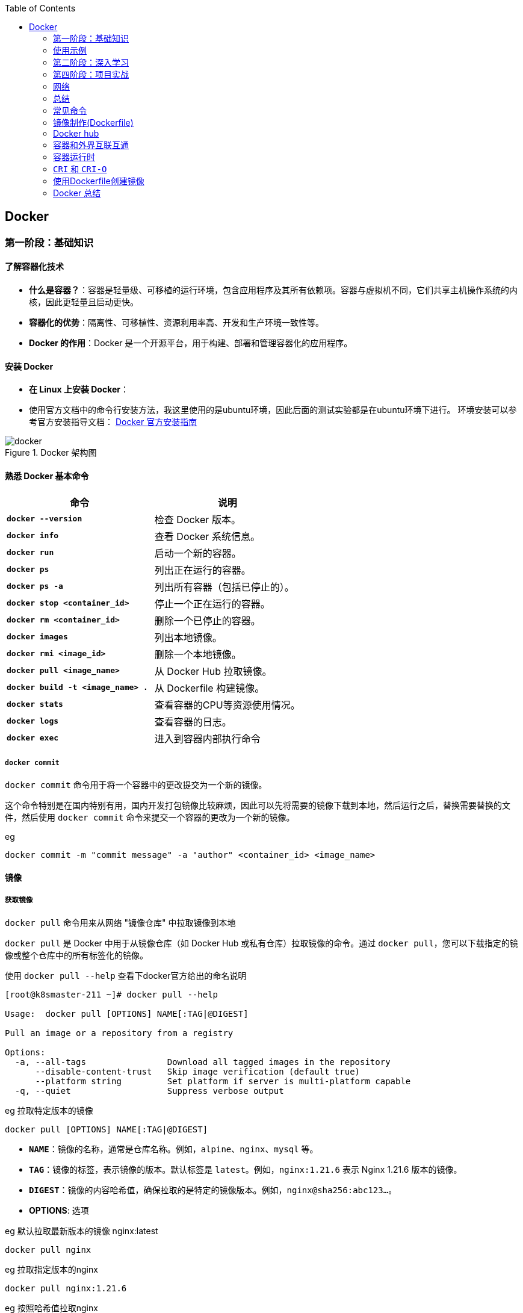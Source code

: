 :toc:

// 保证所有的目录层级都可以正常显示图片
:path: containerd/
:imagesdir: ../image/

// 只有book调用的时候才会走到这里
ifdef::rootpath[]
:imagesdir: {rootpath}{path}{imagesdir}
endif::rootpath[]

== Docker


[[Docker基础]]
=== 第一阶段：基础知识

==== **了解容器化技术**
- **什么是容器？**：容器是轻量级、可移植的运行环境，包含应用程序及其所有依赖项。容器与虚拟机不同，它们共享主机操作系统的内核，因此更轻量且启动更快。
- **容器化的优势**：隔离性、可移植性、资源利用率高、开发和生产环境一致性等。
- **Docker 的作用**：Docker 是一个开源平台，用于构建、部署和管理容器化的应用程序。

==== **安装 Docker**
- **在 Linux 上安装 Docker**：
- 使用官方文档中的命令行安装方法，我这里使用的是ubuntu环境，因此后面的测试实验都是在ubuntu环境下进行。
环境安装可以参考官方安装指导文档： https://docs.docker.com/engine/install/[Docker 官方安装指南]

.Docker 架构图
image::containerd/c8116066bdbf295a7c9fc25b87755dfe.jpg[docker]

====  **熟悉 Docker 基本命令**

|===
|命令  |说明

|**`docker --version`** |检查 Docker 版本。
|**`docker info`** |查看 Docker 系统信息。
|**`docker run`** |启动一个新的容器。
|**`docker ps`** |列出正在运行的容器。
|**`docker ps -a`** |列出所有容器（包括已停止的）。
|**`docker stop <container_id>`** |停止一个正在运行的容器。
|**`docker rm <container_id>`** |删除一个已停止的容器。
|**`docker images`** |列出本地镜像。
|**`docker rmi <image_id>`** |删除一个本地镜像。
|**`docker pull <image_name>`** |从 Docker Hub 拉取镜像。
|**`docker build -t <image_name> .`** |从 Dockerfile 构建镜像。
|**`docker stats`**|查看容器的CPU等资源使用情况。
|**`docker logs`**|查看容器的日志。
|**`docker exec`**|进入到容器内部执行命令
|===

===== `docker commit`

`docker commit` 命令用于将一个容器中的更改提交为一个新的镜像。

这个命令特别是在国内特别有用，国内开发打包镜像比较麻烦，因此可以先将需要的镜像下载到本地，然后运行之后，替换需要替换的文件，然后使用 `docker commit` 命令来提交一个容器的更改为一个新的镜像。

.eg
[source,bash]
----
docker commit -m "commit message" -a "author" <container_id> <image_name>
----








==== 镜像

===== *获取镜像*

`docker pull` 命令用来从网络 "镜像仓库" 中拉取镜像到本地

`docker pull` 是 Docker 中用于从镜像仓库（如 Docker Hub 或私有仓库）拉取镜像的命令。通过 `docker pull`，您可以下载指定的镜像或整个仓库中的所有标签化的镜像。

使用 `docker pull --help` 查看下docker官方给出的命名说明

[source,bash]
----
[root@k8smaster-211 ~]# docker pull --help

Usage:  docker pull [OPTIONS] NAME[:TAG|@DIGEST]

Pull an image or a repository from a registry

Options:
  -a, --all-tags                Download all tagged images in the repository
      --disable-content-trust   Skip image verification (default true)
      --platform string         Set platform if server is multi-platform capable
  -q, --quiet                   Suppress verbose output
----

.eg 拉取特定版本的镜像
[source,bash]
----
docker pull [OPTIONS] NAME[:TAG|@DIGEST]
----

- **`NAME`**：镜像的名称，通常是仓库名称。例如，`alpine`、`nginx`、`mysql` 等。
- **`TAG`**：镜像的标签，表示镜像的版本。默认标签是 `latest`。例如，`nginx:1.21.6` 表示 Nginx 1.21.6 版本的镜像。
- **`DIGEST`**：镜像的内容哈希值，确保拉取的是特定的镜像版本。例如，`nginx@sha256:abc123...`。

- **OPTIONS**: 选项

.eg 默认拉取最新版本的镜像 nginx:latest
[source,bash]
----
docker pull nginx
----

.eg 拉取指定版本的nginx
[source,bash]
----
docker pull nginx:1.21.6
----

.eg 按照哈希值拉取nginx
[source,bash]
----
docker pull nginx@sha256:abc123...
----

====== `-a, --all-tags`

- **描述**：下载仓库中所有带有标签的镜像。
- **用法**：如果您想一次性拉取某个仓库中的所有版本，可以使用这个选项。

====== `--disable-content-trust`

- **描述**：跳过镜像验证，默认情况下 Docker 会启用内容信任（Content Trust），确保拉取的镜像是由官方签名的。如果您不关心镜像的安全性或正在使用不受信任的仓库，可以禁用此功能。
- **用法**：在某些情况下，您可能需要禁用内容信任以拉取未经签名的镜像。

.eg 拉取一个不受信任的镜像
[source,bash]
----
docker pull --disable-content-trust muApp
----

====== `--platform string`

- **描述**：指定目标平台，适用于多平台镜像。Docker 支持多种架构（如 `linux/amd64`、`linux/arm64`、`windows/amd64` 等）。如果您在一个平台上运行 Docker，但需要为另一个平台拉取镜像，可以使用此选项。

- **用法**：指定目标平台的格式为 `<os>/<arch>`。

.eg 在 x86_64 架构的 Linux 主机上拉取 ARM64 版本的 Nginx 镜像：
[source,bash]
----
docker pull --platform linux/arm64 nginx
----

====== `-q, --quiet`

- **描述**：抑制详细输出，只显示镜像 ID。当您不需要看到详细的拉取过程时，可以使用此选项来减少输出信息。

[source, bash]
----
docker pull -q nginx
----

===== 查看镜像信息

`docker images` 命令用于列出本地 Docker 主机上的所有镜像。

[source,bash]
----
[root@k8smaster-211 ~]# docker images --help

Usage:  docker images [OPTIONS] [REPOSITORY[:TAG]]

List images

Options:
  -a, --all             Show all images (default hides intermediate images)
      --digests         Show digests
  -f, --filter filter   Filter output based on conditions provided
      --format string   Pretty-print images using a Go template
      --no-trunc        Don't truncate output
  -q, --quiet           Only show numeric IDs
You have new mail in /var/spool/mail/root
----

- **`REPOSITORY`**：指定要列出的镜像仓库名称。如果不提供，默认列出所有仓库的镜像。
- **`TAG`**：指定要列出的镜像标签。如果不提供，默认列出所有标签的镜像。

.eg 列出所有本地镜像：
[source,bash]
----
docker images
----

.eg 列出特定仓库的所有镜像（包括不同标签）：
[source,bash]
----
docker images nginx
----

.eg 列出特定仓库和标签的镜像：
[source,bash]
----
docker images nginx:1.21.6
----

====== `-a, --all`

- **描述**：显示所有镜像，包括中间层镜像（intermediate images）。默认情况下，`docker images` 只显示顶层镜像，即那些没有被其他镜像作为基础层使用的镜像（Dokcerfile部分会进行说明）。
- **用法**：当您想查看所有镜像，包括构建过程中生成的中间层镜像时，可以使用此选项。

[source,bash]
----
docker images -a
----

====== `--digests`

- **描述**：显示镜像的内容哈希值（digest）。这有助于确保拉取的镜像是特定版本，而不是最新的标签。
- **用法**：当您需要验证镜像的完整性或确保使用的是特定版本时，可以使用此选项。

[source,bash]
----
docker images --digests
----

====== `-f, --filter filter`

- **描述**：根据指定的条件过滤输出。常用的过滤条件包括 `dangling`、`label`、`before` 和 `since`。
- **常用过滤条件**：
- `dangling=true`：只显示悬空镜像（即没有标签且未被任何容器使用的镜像）。
- `label=key=value`：根据镜像的标签进行过滤。
- `before=image_name`：显示创建时间早于指定镜像的镜像。
- `since=image_name`：显示创建时间晚于指定镜像的镜像。

[source,bash]
----
docker images -f dangling=true
----

.eg 根据标签过滤镜像
[source,bash]
----
docker images -f label=version=1.0
----

====== `--format string`

- **描述**：使用 Go 模板格式化输出。您可以自定义输出的列和顺序，以便更方便地查看所需信息。
- **常用模板变量**：
- `{{.ID}}`：镜像 ID
- `{{.Repository}}`：仓库名称
- `{{.Tag}}`：标签
- `{{.Digest}}`：内容哈希值
- `{{.CreatedSince}}`：创建时间（相对）
- `{{.CreatedAt}}`：创建时间（绝对）
- `{{.Size}}`：镜像大小

[source,bash]
----
docker images --format "{{.ID}}: {{.Repository}}"
----

====== `--no-trunc`

- **描述**：不截断输出，显示完整的镜像 ID 和标签。默认情况下，Docker 会截断长字符串以适应终端宽度。
- **用法**：当您需要查看完整的镜像 ID 或标签时，可以使用此选项。

[source,bash]
----
docker images --no-trunc
----

====== `-q, --quiet`

- **描述**：仅显示镜像的短 ID（前 12 个字符），适合用于脚本或自动化任务。
- **用法**：简化输出，方便与其他命令结合使用。

[source,bash]
----
docker images -q
----

===== 为镜像打标签

`docker tag` 命令用于为镜像打标签。

[source,bash]
----
[root@k8smaster-211 ~]# docker tag --help

Usage:  docker tag SOURCE_IMAGE[:TAG] TARGET_IMAGE[:TAG]

Create a tag TARGET_IMAGE that refers to SOURCE_IMAGE
----

`docker tag` 其实就是给镜像起个别名，经过 `docker images` 查看经过docker tag处理的镜像和原先的镜像ID是一样的。

如果想查看镜像的详细信息可以使用docker images进行查看。

===== 搜索镜像

`docker search` 命令用于搜索 Docker Hub 上的镜像。

详细信息可以参考 `docker search --help`

===== 删除镜像

使用命令 `docker rmi IMAGE [IMAGE ...]` 可以将指定镜像删除，IMAGE可以替换成对应镜像文件的ID。 如果前期镜像有多个标签(经过docker tag处理)，删除时会先删除标签，直到删除最后一个标签时，镜像会跟着一起被删除

> 删除镜像时，如果镜像有容器在使用，需要先停止所有使用这个镜像的容器，才能删除镜像。，当然如果你想强制删除镜像，可以使用 `docker rmi -f <image_id>` 和linux命令一样加上 -f 参数表示强制删除。但是使用强制删除会有一个遗留问题，那就是原来被强制删除的镜像会改变一个新的镜像ID之后继续存在系统中，因此正确的做法是停止所有依赖该镜像的容器，然后再删除镜像。

[source,bash]
----
[root@k8smaster-211 ~]# docker rmi --help

Usage:  docker rmi [OPTIONS] IMAGE [IMAGE...]

Remove one or more images

Options:
  -f, --force      Force removal of the image
  --no-prune   Do not delete untagged parents
----

===== 创建镜像

镜像的创建可以分为三种常见情况：

[cols="4*", options="header"]
|===
| 方法 | 适用场景 | 优点 | 缺点

| **使用 `Dockerfile` 构建镜像**
| 需要定义可重复、可维护的镜像构建过程
| 可重复性、可维护性、灵活性
| 需要编写 `Dockerfile`

| **使用 `docker commit` 从容器创建镜像**
| 快速保存容器的临时修改
| 快速便捷、灵活性
| 不可重复性、镜像臃肿、维护困难

| **使用 `docker save` 和 `docker load` 导入/导出镜像**
| 在不同机器之间传输镜像或备份/恢复
| 方便传输、备份和恢复、适合离线环境
| 手动操作、不适用于频繁更新
|===

====== **使用 `Dockerfile` 构建镜像**

.适用场景：
****
- 您希望定义一个可重复、可维护的镜像构建过程。
- 您需要确保镜像在不同环境中的一致性。
- 您希望团队成员能够轻松理解和复现镜像的构建步骤。
****

1. **编写 `Dockerfile`**：
`Dockerfile` 是一个文本文件，包含一系列指令，用于定义如何构建 Docker 镜像。每个指令都会在镜像中创建一个新的层。以下是一个简单的 `Dockerfile` 示例，用于创建一个包含 Nginx 和自定义配置的镜像：

.Dockerfile 示例
[source,Dockerfile]
----
# 使用官方的 Nginx 镜像作为基础镜像
FROM nginx:latest

# 设置工作目录
WORKDIR /usr/share/nginx/html

# 将本地的 HTML 文件复制到镜像中
COPY ./html/* .

# 暴露 80 端口
EXPOSE 80

# 设置默认命令（可选）
CMD ["nginx", "-g", "daemon off;"]
----

2. **准备必要的文件**：
确保您的项目目录中包含所有需要的文件。例如，假设您有一个 `html` 目录，其中包含静态网页文件（如 `index.html`），并且您希望将这些文件复制到 Nginx 的默认 Web 根目录中。

[source, bash]
----
.
├── Dockerfile
└── html
   └── index.html
----

3. **构建镜像**：

使用 `docker build` 命令从 `Dockerfile` 构建镜像。您可以为镜像指定一个名称和标签。

[source,bash]
----
docker build -t my_nginx_image:1.0 .
----

- **`-t`**：指定镜像的名称和标签（格式为 `name:tag`）。如果没有指定标签，默认标签是 `latest`。
- **`.`**：表示 `Dockerfile` 所在的当前目录。Docker 会在这个目录中查找 `Dockerfile`，并将其作为构建上下文。

4. **验证镜像**：
构建完成后，您可以使用 `docker images` 命令查看新创建的镜像。

[source,bash]
----
docker images
----

您应该能看到类似以下的输出：

[source,plaintext]
----
REPOSITORY          TAG       IMAGE ID       CREATED         SIZE
my_nginx_image      1.0       abc123def456   2 minutes ago   133MB
----

====== *基于已有镜像的容器创建*

`docker commit` 命令用于将一个容器转换为镜像。其命令格式如下：

[source,bash]
----
[root@k8smaster-211 ~]# docker commit --help

Usage:  docker commit [OPTIONS] CONTAINER [REPOSITORY[:TAG]]

Create a new image from a container's changes

Options:
  -a, --author string    Author (e.g., "John Hannibal Smith <hannibal@a-team.com>")
  -c, --change list      Apply Dockerfile instruction to the created image
  -m, --message string   Commit message
  -p, --pause            Pause container during commit (default true)
----

- **`CONTAINER`**：要提交的容器 ID 或名称。
- **`REPOSITORY`**：新镜像的仓库名称。如果不指定，默认会创建一个无标签的镜像。
- **`TAG`**：新镜像的标签。如果不指定，默认标签是 `latest`。

.eg 从容器 `my_container` 创建一个名为 `my_image:1.0` 的新镜像：
[source,bash]
----
# 注意这里是重新创建一个镜像，而tag命令只是给一个别名
# 先使用docker ps 查看运行的容器，然后由运行中的容器创建
docker commit my_container my_image:1.0
----

.eg 从容器 `my_container` 创建一个无标签的新镜像：
[source,bash]
----
docker commit my_container
----


====== `-a, --author string`

- **描述**：指定新镜像的作者信息，通常包括姓名和电子邮件地址。这有助于记录谁创建了该镜像。
- **用法**：提供一个字符串作为作者信息。

[source,bash]
----
docker commit -a "John Hannibal Smith <hannibal@a-team.com>" my_container my_image:1.0
----

====== `-c, --change list`

- **描述**：应用 Dockerfile 指令到新创建的镜像中。这允许您在提交时添加额外的配置或修改。常用的指令包括 `CMD`、`ENTRYPOINT`、`ENV`、`EXPOSE`、`LABEL`、`USER`、`WORKDIR` 和 `ONBUILD`。
- **用法**：提供一个或多个 Dockerfile 指令，每个指令之间用逗号分隔。

.g添加环境变量并设置工作目录：
[source,bash]
----
docker commit -c "ENV MY_VAR=value" -c "WORKDIR /app" my_container my_image:1.0
----

======  `-m, --message string`

- **描述**：为提交操作添加一个描述性消息。这有助于记录为什么创建了这个新镜像，类似于 Git 提交的消息。
- **用法**：提供一个字符串作为提交消息。

.eg 添加提交消息：
[source,bash]
----
docker commit -m "Added new feature X" my_container my_image:1.0
----

====== `-p, --pause`

- **描述**：在提交过程中暂停容器。默认情况下，Docker 会在提交时暂停容器，以确保捕获容器的当前状态。如果您不希望暂停容器，可以使用此选项将其关闭。
- **用法**：默认值为 `true`，即暂停容器。如果不想暂停容器，可以传递 `--pause=false`。

.eg 不暂停容器进行提交：
[source,bash]
----
docker commit --pause=false my_container my_image:1.0
----

- **避免频繁使用 `docker commit`**：虽然 `docker commit` 可以快速保存容器的状态，但它并不是最佳的镜像构建方式。推荐使用 Dockerfile 来定义镜像的构建过程，这样可以确保镜像的一致性和可重复性。
- **镜像大小问题**：每次使用 `docker commit` 都会创建一个新的镜像层，这可能会导致镜像变得臃肿。因此，建议定期清理不再需要的镜像，以节省磁盘空间。
- **安全性考虑**：确保在提交镜像时不会包含敏感信息（如密码、API 密钥等）。最好将这些信息作为环境变量或通过 Docker Secrets 管理。

====== **使用 `docker save` 和 `docker load` 导入/导出镜像**

- 您已经有本地的镜像文件（例如从其他机器导出的 `.tar` 文件），需要将其导入到本地 Docker 主机中。
- 您需要在不同机器之间传输镜像，或者备份和恢复镜像。

**导出镜像**：
使用 `docker save` 命令将本地镜像导出为 `.tar` 文件。

[source,bash]
----
docker save -o my_image.tar my_image:1.0
----

- **`-o`**：指定输出文件的路径和名称。
- **`my_image:1.0`**：要导出的镜像名称和标签。

**导入镜像**：

使用 `docker load` 命令将 `.tar` 文件导入到本地 Docker 主机中。

[source,bash]
----
docker load -i my_image.tar
----

- **`-i`**：指定输入文件的路径和名称。

===== 上传镜像到 Docker Hub

Docker Hub 是一个公共的镜像仓库，您可以在这里上传和分享您的镜像。不过前提是需要登录到 Docker Hub。上传镜像使用命令 `docker push`

[source,bash]
----
[root@k8smaster-211 ~]# docker push --help

Usage:  docker push [OPTIONS] NAME[:TAG]

Push an image or a repository to a registry

Options:
      --disable-content-trust   Skip image signing (default true)
----

[source,bash]
----
docker push my_image:1.0
----

==== 容器

从开头的Docker架构图中能够看，如果把镜像和容器联系起来，那么镜像就是模板，容器就是实例。类比linux上的进程和可执行文件之间的关系，那么容器就是进程，而镜像就是可执行文件，同一个可执行程序可以创建多个进程，同样同一个镜像可以创建多个容器。

===== 创建容器

`docker create` 命令用于创建一个新的容器，但不启动它。与 `docker run` 不同，`docker create` 只会准备容器并生成一个容器 ID，而不会立即运行容器。这在某些场景下非常有用，例如您希望在启动前配置容器、检查容器的状态或设置网络和卷等资源。

[source,bash]
----
docker create [OPTIONS] IMAGE [COMMAND] [ARG...]
----

- **`IMAGE`**：要使用的镜像名称或 ID。
- **`COMMAND`**：可选的命令，覆盖镜像中定义的默认命令（即 `CMD` 或 `ENTRYPOINT`）。
- **`ARG...`**：传递给命令的参数。

[source,bash]
----
# 创建容器但不启动
docker create -it --name my_container my_image:1.0

# 进入容器进行配置
docker start -ai my_container

# 启动容器
docker start my_container
----

在启动容器之前，您可以使用 `docker inspect` 命令检查容器的配置，确保一切设置正确。

[source,bash]
----
# 创建容器
docker create --name my_container -e MY_VAR=value my_image:1.0

# 检查容器配置
docker inspect my_container
----

.`docker create` 与 `docker run` 的区别

[cols="3*", options="header"]
|===
| 命令 | 描述 | 使用场景

| `docker create`
| 创建容器但不启动
| 适合在启动前进行配置、检查或预分配资源

| `docker run`
| 创建并启动容器
| 适合直接启动容器并立即使用
|===

===== 获取容器日志

`docker logs` 命令用于获取容器的日志。您可以通过指定容器 ID 或名称来获取日志。

[source,bash]
----
docker logs my_container
----

===== 停止容器

`docker stop` 命令用于停止一个或多个正在运行的容器， 如果不指定`-t` 参数，默认等待 10 秒，如果容器在 10 秒内没有停止，则强制停止。

[source,bash]
----
[root@k8smaster-211 ~]# docker stop --help

Usage:  docker stop [OPTIONS] CONTAINER [CONTAINER...]

Stop one or more running containers

Options:
  -t, --time int   Seconds to wait for stop before killing it (default 10)
----

.eg 停止容器：
[source,bash]
----
docker stop e67
# docker ps 只能查看到运行中的容器，在停止之后，需要使用docker ps -a -q 查看处于通知状态的容器
docker ps -a -q
# 如果想重新启动停止之后的容器，可以使用docker restart [containerd id]
----

===== 进入容器内部

一般容器运行需要在后台运行，用户如果需要查看容器内部的信息，就需要进入容器内部。

[source,bash]
----
docker exec -it my_container bash
# -i 表示交互式，-t 表示分配一个伪终端，bash 为要进入的容器中的命令，可以替换为需要的命令。
# 如果需要进入一个正在运行的容器，可以使用
docker attach <container_id>
----

> 多个窗口使用attach命令时，所有的窗口会同步显示，如果某个窗口因为命令执行阻塞了，其他窗口也无法执行操作了。

===== 删除容器

[aource, bash]
----
Usage:  docker rm [OPTIONS] CONTAINER [CONTAINER...]

Remove one or more containers

Aliases:
  docker container rm, docker container remove, docker rm

Options:
  -f, --force     Force the removal of a running container (uses SIGKILL)
  -l, --link      Remove the specified link
  -v, --volumes   Remove anonymous volumes associated with the container
----

- `-f, --force`

强制终止并删除一个正在运行中的容器

- `-l, --link`

删除容器的链接，但是保留容器本身

- `-v, --volume`

删除容器挂载的数据卷

===== 导入和导出容器

====== `docker export`


`docker export` 命令用于将 Docker 容器的文件系统导出为一个 tar 归档文件。不管这个容器是否处于运行状态。这个命令会捕获容器在运行时的文件系统状态，但不会包括容器的元数据，如网络配置、卷（volumes）、重启策略等。因此，如果你需要保存完整的容器状态，你应该考虑使用 `docker commit` 来创建一个新的镜像，或者使用 `docker save` 来保存镜像。

[source, bash]
----
Usage:  docker export [OPTIONS] CONTAINER

Export a container's filesystem as a tar archive

Aliases:
  docker container export, docker export

Options:
  -o, --output string   Write to a file, instead of STDOUT
----


你可以通过指定 `-o` 或 `--output` 选项来直接将输出写入到一个文件中，而不是标准输出（stdout）。如果不指定该选项，tar 流将会被输出到标准输出，通常你会将其重定向到一个文件中。

例如，要将名为 `my_container` 的容器导出到一个名为 `my_container_backup.tar` 的文件中，你可以执行以下命令：

[source,bash]
----
docker export -o my_container_backup.tar my_container
----

或者，如果你不想使用 `-o` 选项，可以使用重定向操作符 `>`：

[source,bash]
----
docker export e81 > my_container_backup.tar
----

请确保你有足够的磁盘空间来保存 tar 文件，并且考虑到没有压缩，文件可能会比较大。如果你需要压缩归档，可以在导出过程中使用 gzip 或其他工具进行管道处理。例如：

[source,bash]
----
docker export my_container | gzip > my_container_backup.tar.gz
----

====== 导入容器

[source, bash]
----
Usage:  docker import [OPTIONS] file|URL|- [REPOSITORY[:TAG]]

Import the contents from a tarball to create a filesystem image

Aliases:
  docker image import, docker import

Options:
  -c, --change list       Apply Dockerfile instruction to the created image
  -m, --message string    Set commit message for imported image
      --platform string   Set platform if server is multi-platform capable
----


`docker import` 命令用于从一个 tar 归档文件、URL 或者标准输入（stdin）导入内容来创建一个新的 Docker 镜像。这个命令通常与 `docker export` 一起使用，以将容器的文件系统导出为 tar 文件，然后在另一台机器上重新导入为镜像。

以下是 `docker import` 的基本用法：


- `-c, --change list`: 允许你应用 Dockerfile 指令到新创建的镜像中。例如，你可以设置工作目录或暴露端口。每个更改应该按照 Dockerfile 指令的格式提供，并且可以指定多个更改。
- `-m, --message string`: 为导入的镜像设置提交信息（commit message）。这可以帮助你记住镜像是如何创建的以及它代表的内容。
- `--platform string`: 如果 Docker 服务器支持多平台，你可以指定要创建的镜像的目标平台（例如 linux/amd64, linux/arm64, windows/amd64 等）。

### 使用示例

1. **从本地 tar 文件导入**:
你可以从一个本地的 tar 文件创建一个新的镜像。例如，如果你有一个名为 `my_container_backup.tar` 的 tar 文件，你可以这样做：

   ```bash
   docker import my_container_backup.tar my_new_image:latest
   ```

2. **从 URL 导入**:
也可以直接从一个 URL 导入 tar 文件。比如，如果 tar 文件托管在一个 HTTP 服务器上，你可以这样操作：

   ```bash
   docker import http://example.com/path/to/my_container_backup.tar my_new_image:latest
   ```

3. **从标准输入导入**:
你可以通过管道从标准输入导入 tar 文件。这在结合其他命令时特别有用，比如当你想解压一个 tar.gz 文件并立即导入它作为新的镜像：

   ```bash
   gunzip -c my_container_backup.tar.gz | docker import - my_new_image:latest
   ```

4. **应用 Dockerfile 指令**:
在导入时，你可以添加一些 Dockerfile 指令来修改新镜像。例如，如果你想设置一个工作目录和暴露一个端口，你可以这样做：

   ```bash
   docker import -c "WORKDIR /app" -c "EXPOSE 8080" my_container_backup.tar my_new_image:latest
   ```

5. **设置提交信息**:
为了记录镜像的来源或创建的目的，你可以添加一个提交信息：

   ```bash
   docker import -m "Imported from a backup of my_container" my_container_backup.tar my_new_image:latest
   ```

6. **指定平台**:
如果你需要创建一个多平台兼容的镜像，你可以指定目标平台：

   ```bash
   docker import --platform linux/amd64 my_container_backup.tar my_new_image:latest
   ```

请注意，`docker import` 创建的镜像不会包含原始容器的元数据，如已安装的包管理器的历史记录、环境变量等。如果你需要保留这些信息，你应该考虑使用 `docker commit` 来创建一个新的镜像，或者使用 Dockerfile 来构建镜像。





==== **理解 Docker 镜像和容器**
- **镜像 (Image)**：镜像是只读模板，包含了应用程序及其所有依赖项。镜像可以用来创建容器。
- **容器 (Container)**：容器是镜像的一个运行实例。容器是独立的、隔离的运行环境，可以在其中执行应用程序。

=== 第二阶段：深入学习

==== 5. **编写 Dockerfile**
- **Dockerfile** 是一个文本文件，包含一系列指令，用于定义如何构建 Docker 镜像。
- **常用指令**：
- `FROM`：指定基础镜像。
- `RUN`：在镜像构建过程中执行命令。
- `COPY` 或 `ADD`：将文件或目录复制到镜像中。
- `WORKDIR`：设置工作目录。
- `EXPOSE`：声明容器运行时要监听的端口。
- `CMD` 或 `ENTRYPOINT`：指定容器启动时要执行的命令。
- **示例 Dockerfile**：
```dockerfile
FROM python:3.9-slim
WORKDIR /app
COPY requirements.txt .
RUN pip install -r requirements.txt
COPY . .
CMD ["python", "app.py"]
```

==== 6. **构建和推送自定义镜像**
- **构建镜像**：使用 `docker build -t <image_name> .` 命令从 Dockerfile 构建镜像。
- **推送镜像到 Docker Hub**：
- 注册并登录 Docker Hub。
- 使用 `docker tag <image_name> <username>/<repository>:<tag>` 标记镜像。
- 使用 `docker push <username>/<repository>:<tag>` 推送镜像到 Docker Hub。

==== 7. **管理容器网络**
- **默认网络**：每个容器都有一个默认的桥接网络（bridge network），允许容器之间通信。
- **自定义网络**：
- 使用 `docker network create <network_name>` 创建自定义网络。
- 使用 `--network <network_name>` 将容器连接到自定义网络。
- **网络模式**：
- `bridge`：默认的隔离网络。
- `host`：容器与主机共享网络命名空间。
- `none`：容器没有网络接口。
- **端口映射**：使用 `-p` 或 `-P` 选项将容器端口映射到主机端口。

==== 8. **持久化数据**
- **卷 (Volume)**：卷是 Docker 中用于持久化数据的机制。卷可以独立于容器生命周期存在，并且可以在多个容器之间共享。
- **挂载主机目录**：使用 `-v` 或 `--mount` 选项将主机目录挂载到容器中。
- **命名卷**：使用 `docker volume create <volume_name>` 创建命名卷，并通过 `--mount` 选项将其挂载到容器中。
- **备份和恢复卷**：使用 `docker cp` 命令备份和恢复卷中的数据。

==== 第三阶段：高级主题

==== 9. **使用 Docker Compose**
- **Docker Compose** 是一个用于定义和运行多容器 Docker 应用程序的工具。它使用 `docker-compose.yml` 文件来定义服务、网络和卷。
- **编写 `docker-compose.yml` 文件**：
```yaml
version: '3'
services:
web:
image: nginx
ports:
- "80:80"
volumes:
- ./html:/usr/share/nginx/html
db:
image: mysql:5.7
environment:
MYSQL_ROOT_PASSWORD: example
networks:
default:
driver: bridge
volumes:
db_data:
```
- **启动和管理多容器应用**：
- `docker-compose up`：启动所有服务。
- `docker-compose down`：停止并删除所有服务。
- `docker-compose ps`：列出所有服务的状态。
- `docker-compose logs`：查看服务的日志。

==== 10. **Docker Swarm 和 Kubernetes**
- **Docker Swarm**：Docker 自带的集群管理工具，用于管理多个 Docker 主机上的容器。它允许您创建和管理一个由多个节点组成的 Docker 集群。
- **初始化 Swarm**：`docker swarm init`
- **加入节点**：`docker swarm join --token <token> <manager-ip>:<port>`
- **部署服务**：`docker service create --name <service_name> <image_name>`
- **Kubernetes (K8s)**：Kubernetes 是一个更强大的容器编排平台，广泛用于生产环境中的大规模容器管理。它提供了更多的功能，如自动扩展、负载均衡、滚动更新等。
- **安装 Minikube**：在本地环境中安装和运行 Kubernetes 集群。
- **使用 kubectl**：Kubernetes 的命令行工具，用于管理和操作集群。
- **部署应用程序**：使用 `kubectl apply -f <yaml_file>` 部署应用程序。

==== 11. **安全性和最佳实践**
- **最小权限原则**：尽量使用非特权用户运行容器，避免使用 `root` 用户。
- **限制资源使用**：使用 `--memory` 和 `--cpus` 选项限制容器的资源使用，防止其占用过多资源。
- **定期更新镜像**：确保使用最新的镜像版本，以获得最新的安全补丁。
- **使用 Docker Content Trust (DCT)**：启用 DCT 可以确保只拉取经过签名的镜像，增强安全性。
- **日志和监控**：使用日志收集工具（如 ELK Stack）和监控工具（如 Prometheus、Grafana）来跟踪容器的运行状态和性能。

=== 第四阶段：项目实战

==== 12. **构建一个完整的 Docker 化应用**
- **选择一个项目**：可以选择一个简单的 Web 应用（如 Flask、Node.js）或一个复杂的微服务架构。
- **容器化应用程序**：为每个服务编写 Dockerfile 和 `docker-compose.yml` 文件，确保所有依赖项都正确配置。
- **部署到生产环境**：将应用程序部署到云平台（如 AWS、Google Cloud、Azure）或本地服务器，使用 Docker Swarm 或 Kubernetes 进行编排。
- **持续集成/持续部署 (CI/CD)**：集成 CI/CD 工具（如 Jenkins、GitLab CI、GitHub Actions）来自动化构建、测试和部署流程。


=== 网络

容器内部可以直接使用容器ip+容器端口(不是映射之后的端口)进行通信

如果想让docker容器之间网络使用域名进行通讯，还需要创建一个新的网络空间，默认启动的docker是在docker0网络空间，但是docker0网络空间不能进行域名通讯。

[source, bash]
----
docker network create mynet
# 在多个容器加入同一个网络空间之后，可以直接通过容器名+端口进行访问
docker run -d --name web1 --network mynet nginx
# 可以参考redis主从复制集群的实现
----



=== 总结

通过以上步骤，您可以逐步掌握 Docker 的核心概念和高级功能。学习 Docker 不仅可以帮助您更好地理解和使用容器化技术，还可以提高您的开发效率和应用程序的可维护性。如果您有更多具体的问题或需要进一步的帮助，请随时告知！





=== 常见命令

.docker & docker hub
image::containerd/c8116066bdbf295a7c9fc25b87755dfe.jpg[docker]

[cols = "2,3,4", frame = "all", grid = "all"]
|====
| 命令
| 示例
| 说明

| docker pull
| docker pull alpine
| 从镜像仓库拉取镜像

| docker run
| docker run -it --name alpine alpine
| 运行容器，it命令会暂时离开离开当前环境，进入到容器内部

| docker exec
| docker exec -it alpine sh
| 对正在运行的容器执行一个命令，效果和docker run命令类似但是不会创建新容器

| docker ps
| docker ps -a
| 查看正在运行的容器，-a参数可以查看所有容器

| docker stop
| docker stop alpine
| 停止容器，可以强行停止正在运行的容器，支持短键(CONTAINER ID的前三位数字)

| docker start
| docker start alpine
| 再次启用已经停止的容器

| docker rm
| docker rm alpine
| 彻底删除容器

|====

=== 镜像制作(Dockerfile)

**镜像的完整名字由两个部分组成，名字和标签，中间用 `:` 连接起来

.常用镜像操作命令清单
[cols = "3,4", frame = "all", grid = "all"]
|====
| 命令
| 说明

| docker create
| 创建容器

| docker pull
| 从镜像仓库拉取镜像

| docker images
| 列出当前本地已有的镜像

| docker rmi
| 删除不再使用的镜像

| docker inspect nginx:alpine
| 查看镜像分层信息（元数据）

| docker attach / exec
| 进入容器

| docker export
| 导出容器

| docker import
| 导入容器

|====

容器镜像内部并不是一个平坦的结构，而是由许多的镜像层组成的，每层都是只读不可修改的一组文件，相同的层可以在镜像之间共享，然后多个层像搭积木一样堆叠起来，再使用一种叫“ **Union FS联合文件系统**”的技术把它们合并在一起，就形成了容器最终看到的文件系统


image::containerd/c750a7795ff4787c6639dd42bf0a473f.png[]


*Dockerfile格式*

.Dockerfile
[source,dockerfile]
----
# Dockerfile.busybox
FROM busybox                  # 选择基础镜像
# 使用CMD指令指定容器启动时默认运行的命令
CMD ["echo", "hello world"]   # 使用JSON数组格式指定命令和参数

# 使用COPY命令将文件从构建上下文复制到镜像中
# COPY <src> <dest>
COPY . /app

# 使用WORKDIR指令设置工作目录
WORKDIR /app

# 使用RUN指令执行构建时的命令
# RUN <command>
RUN apt-get update && apt-get install -y \
    package1 \
    package2

# 使用ENV指令设置环境变量
ENV MY_VAR=my_value

# 使用ARG指令定义构建参数
ARG BUILD_VERSION=1.0
----

.格式说明
****
1. 第一行必须是 `FROM` 指令，用来指定基础镜像
2. `CMD` 它指定 `docker run` 启动容器时默认运行的命令，建议使用JSON数组格式
3. 源码配置等文件可以使用COPY命令打包到镜像中，但是拷贝的源文件必须是构建上下文的路径里面的，不能随意制定文件。
4. 一条指令只能占一行，如果指令太长，可以使用反斜杠 `\` 换行，多个命令之间使用&&符号进行连接
5. RUN后面执行的shell命令可以放到一个单独的文件中进行执行
6.  `ARG` 创建的变量只在镜像构建过程中可见，容器运行时不可见，而 `ENV` 创建的变量不仅能够在构建镜像的过程中使用，在容器运行时也能够以环境变量的形式被应用程序使用
****

===  Docker hub

官方镜像地址：  https://hub.docker.com[https://hub.docker.com]，调用docker pull命令时默认情况下就是从官方镜像里拉去

1. 不指定用户名默认下载官方镜像
2. 如果需要下载制定用户的镜像，需要执行用户名的方式进行下载，如 `bitnami/nginx`

==== 镜像命名规则

- 版本 ： 主版本 + 次版本 + 补丁号
- rc: release candidate候选版本
- tags: slim 小，镜像经过精简，fat 包含开发调试工具的版本

===  容器和外界互联互通

==== 容器内部和外部之间数据复制

当需要在docker容器内部和外部交互数据时可以使用 `docker cp` 命令。

使用 `docker ps` 命令查看当前运行容器的容器ID，比如这里选一个 `ed1` 的容器，那么将当前路径下的 `a.txt` 移动到docker容器下，只需要执行命令 `docker cp ./a.txt ed1:/tmp/`

查看是否执行成功：

[source, bash]
----
// 这里的 -i 是保持stdin打开
// t是打开一个tty终端，通常是需要命令行交互时使用该参数
$ docker exec -it ed1 sh
# ls /tmp
a.txt
# exit
----

同样当需要将docker容器里面的内容复制出来时，只需要执行 `docker cp ed1:/tmp/a.txt ./a.txt` 即可，用法和linux命令cp基本一致。

==== 共享主机上的文件

复制一两次文件共享还行，经常性的文件来往互通还是要靠文件共享来实现，docker中想实现文件共享非常简单，只需要在启动容器 `docker run` 时添加上 `-v` 命令格式 `宿主机路径:容器内路径`

.eg
[source, bash]
----
docker run -d --rm -v /tmp:/tmp redis
----

==== 实现网络互通

三种模式：null、host和bridge

- null: 最简单的模式，也就是没有网络的模式，只是允许其他网络插件来自定义网络连接

- host: 直接使用宿主机网络，相当于去掉网络隔离，如果使用宿主机网络，需要再启动时使用 `--net=host` 参数。

[source, bash]
----
docker run -d --rm --net=host nginx:alpine
----

- bridge: 如果不指定模式，则默认使用的是桥接模式，桥接模式下可以使用，`ip` 指定端口的映射关系，类似于真实路由器提供的NAT功能。

[source, bash]
----
docker run -d --rm -p 6380:6380 redis:6.0.6 redis-server --port 6380
----

部分容器没有提供 ip, ifconfig等命令，可以通过 `docker inspect d46 | grep IPAddress` 命令查看容器的地址信息。


=== 容器运行时

`Linux` 提供了命名空间和控制组两大系统功能，它们是容器的基础。但是，要把进程运行在容器中，还需要有便捷的`SDK`或命令来调用`Linux`的系统功能，从而创建出容器。容器的运行时（`runtime`）就是容器进程运行和管理的工具。
容器运行时分为低层运行时和高层运行时，功能各有侧重。低层运行时主要负责运行容器，可在给定的容器文件系统上运行容器的进程；高层运行时则主要为容器准备必要的运行环境，如容器镜像下载和解压并转化为容器所需的文件系统、创建容器的网络等，然后调用低层运行时启动容器。

image::containerd/Pasted image 20250205111925.png[]


=== `CRI` 和 `CRI-O`


image::containerd/Pasted image 20250205113558.png[]

*OCI镜像规范*

OCI 定义的镜像包括4个部分：镜像索引（Image Index）、清单 （Manifest）、配置（Configuration）和层文件（Layers）。

*本地计算机上容器生命周期变化*

.本地计算机上容器生命周期变化
image::containerd/image-2025-02-05-14-54-16-661.png[]



=== 使用Dockerfile创建镜像

- 基础镜像信息
- 维护着信息
- 镜像操作指令
- 容器启动指令

[source, bash]
----
# 使用官方的 Python 基础镜像
FROM python:3.10-slim

# 设置工作目录
WORKDIR /app

# 将当前目录下的所有文件复制到容器中的 /app 目录
COPY . .

# 安装 Python 依赖项
RUN pip install --no-cache-dir -r requirements.txt

# 暴露应用程序运行的端口
EXPOSE 5000

# 设置环境变量，避免 Flask 在生产环境中使用开发服务器
ENV FLASK_ENV=production

# 运行 Flask 应用
CMD ["flask", "run", "--host=0.0.0.0"]
----

docker使用虚拟网桥技术实现宿主机和docker容器之间的互联互通。

==== 实战

因为平时使用的 go 语言开发，所以使用 go 语言开发一个简单的 web 服务，并使用 Dockerfile 构建镜像。

创建一个main.go文件，并使用 `go mod init` 创建一个go项目，保证本地目录下存在go.mod和go.sum文件，因为只有则才能保证你在任何地方打包的镜像都是使用相同的依赖包。

.main.go
[source, go]
----
package main

import (
	"fmt"
	"net/http"
)

// helloWorld 处理函数返回简单的响应。
func helloWorld(w http.ResponseWriter, r *http.Request) {
	fmt.Fprintf(w, "Hello, World!")
}

func main() {
	// 设置路由，当访问根路径"/"时调用helloWorld函数处理请求。
	http.HandleFunc("/", helloWorld)

	// 使用8080端口启动HTTP服务器，并在控制台上打印出启动信息。
	fmt.Println("Starting server at port 8080")
	if err := http.ListenAndServe(":8080", nil); err != nil {
		fmt.Println(err)
	}
}
----

- 创建Dockerfile文件，并添加以下内容：

[source, bash]
----
# 导入基础镜像golang:alpine
FROM golang:alpine AS builder

# 设置环境变量
ENV GO111MODULE=auto \
    CGO_ENABLED=0 \
    GOOS=linux \
    GOARCH=amd64 \
    GOPROXY="https://goproxy.cn,direct"

# 创建并移动到工作目录（可自定义路径）
WORKDIR /build

# 将代码复制到容器中
COPY . .

# 将代码编译成二进制可执行文件,文件名为 app
RUN go build -o app .

# 利用scratch创建一个小镜像
FROM scratch

# 从builder镜像中把/app 拷贝到当前目录
COPY --from=builder /build/app /

# 声明服务端口
EXPOSE 8080

# 启动容器时运行的命令
CMD ["/app"]
# 构建镜像
# docker build . -t go_app:v1.0.0.0

----

- 执行构建镜像命令：

[source, bash]
----
docker build . -t go_app:v1.0.0.0
----

image:docker-image.gif[docker-image]

image::containerd/image-2025-01-20-21-23-37-300.png[]

=== Docker 总结

image::containerd/79f8c75e018e0a82eff432786110ef16.jpg[]












